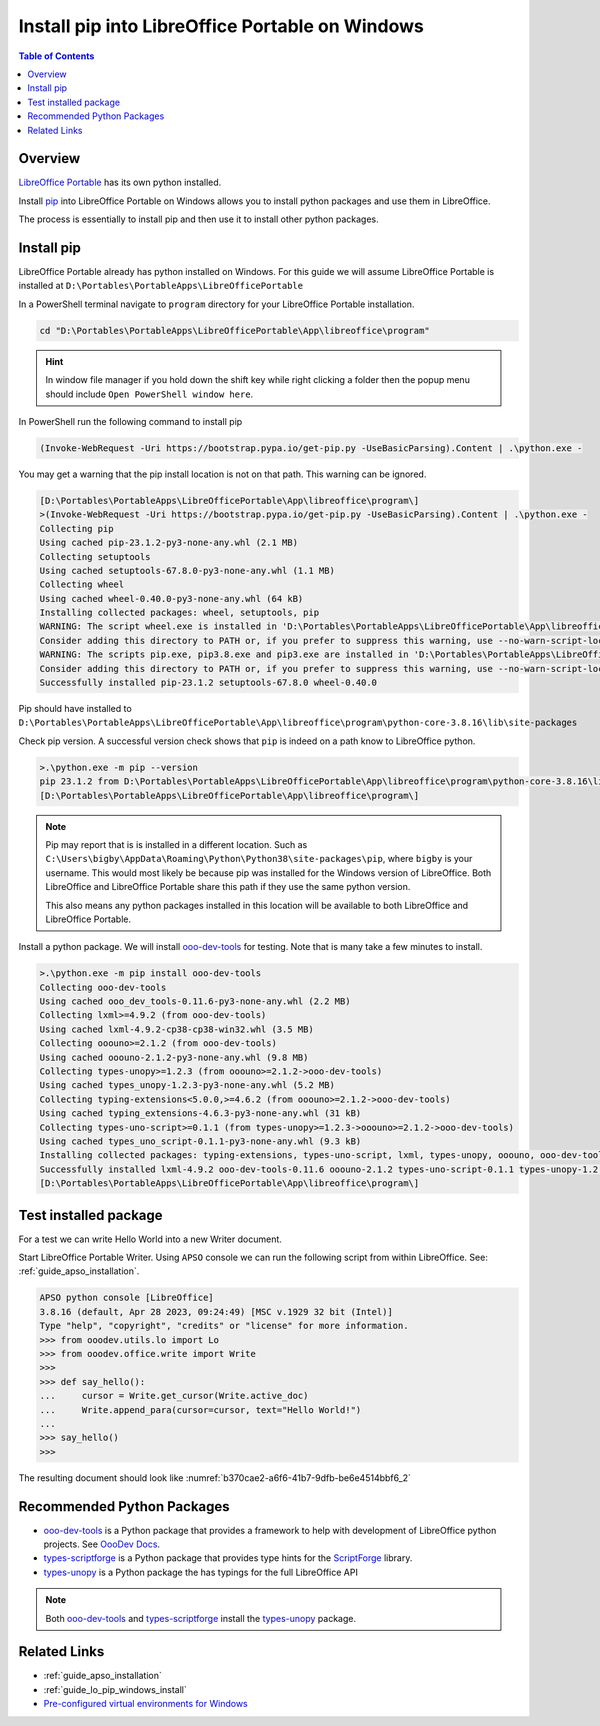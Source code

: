 .. _guide_lo_portable_pip_windows_install:

Install pip into LibreOffice Portable on Windows
================================================

.. contents:: Table of Contents
    :local:
    :backlinks: top
    :depth: 1

Overview
--------
|lo_port|_ has its own python installed.


Install pip_ into |lo_port| on Windows allows you to install python packages and use them in LibreOffice.

The process is essentially to install pip and then use it to install other python packages.

Install pip
-----------

|lo_port| already has python installed on Windows.
For this guide we will assume |lo_port| is installed at ``D:\Portables\PortableApps\LibreOfficePortable``

In a PowerShell terminal navigate to ``program`` directory for your |lo_port| installation.

.. code-block:: powershell

    cd "D:\Portables\PortableApps\LibreOfficePortable\App\libreoffice\program"

.. hint::

    In window file manager if you hold down the shift key while right clicking a folder then the popup menu should include ``Open PowerShell window here``.

In PowerShell run the following command to install pip

.. code-block:: powershell

    (Invoke-WebRequest -Uri https://bootstrap.pypa.io/get-pip.py -UseBasicParsing).Content | .\python.exe -

You may get a warning that the pip install location is not on that path. This warning can be ignored.

.. code-block:: powershell

    [D:\Portables\PortableApps\LibreOfficePortable\App\libreoffice\program\]
    >(Invoke-WebRequest -Uri https://bootstrap.pypa.io/get-pip.py -UseBasicParsing).Content | .\python.exe -
    Collecting pip
    Using cached pip-23.1.2-py3-none-any.whl (2.1 MB)
    Collecting setuptools
    Using cached setuptools-67.8.0-py3-none-any.whl (1.1 MB)
    Collecting wheel
    Using cached wheel-0.40.0-py3-none-any.whl (64 kB)
    Installing collected packages: wheel, setuptools, pip
    WARNING: The script wheel.exe is installed in 'D:\Portables\PortableApps\LibreOfficePortable\App\libreoffice\program\python-core-3.8.16\Scripts' which is not on PATH.
    Consider adding this directory to PATH or, if you prefer to suppress this warning, use --no-warn-script-location.
    WARNING: The scripts pip.exe, pip3.8.exe and pip3.exe are installed in 'D:\Portables\PortableApps\LibreOfficePortable\App\libreoffice\program\python-core-3.8.16\Scripts' which is not on PATH.
    Consider adding this directory to PATH or, if you prefer to suppress this warning, use --no-warn-script-location.
    Successfully installed pip-23.1.2 setuptools-67.8.0 wheel-0.40.0

Pip should have installed to ``D:\Portables\PortableApps\LibreOfficePortable\App\libreoffice\program\python-core-3.8.16\lib\site-packages``

Check pip version. A successful version check shows that ``pip`` is indeed on a path know to LibreOffice python.

.. code-block:: powershell

    >.\python.exe -m pip --version
    pip 23.1.2 from D:\Portables\PortableApps\LibreOfficePortable\App\libreoffice\program\python-core-3.8.16\lib\site-packages\pip (python 3.8)
    [D:\Portables\PortableApps\LibreOfficePortable\App\libreoffice\program\]

.. note::

    Pip may report that is is installed in a different location.
    Such as ``C:\Users\bigby\AppData\Roaming\Python\Python38\site-packages\pip``, where ``bigby`` is your username.
    This would most likely be because pip was installed for the Windows version of LibreOffice.
    Both LibreOffice and LibreOffice Portable share this path if they use the same python version.

    This also means any python packages installed in this location will be available to both LibreOffice and LibreOffice Portable.

Install a python package.
We will install ooo-dev-tools_ for testing. Note that is many take a few minutes to install.

.. code-block:: powershell

    >.\python.exe -m pip install ooo-dev-tools
    Collecting ooo-dev-tools
    Using cached ooo_dev_tools-0.11.6-py3-none-any.whl (2.2 MB)
    Collecting lxml>=4.9.2 (from ooo-dev-tools)
    Using cached lxml-4.9.2-cp38-cp38-win32.whl (3.5 MB)
    Collecting ooouno>=2.1.2 (from ooo-dev-tools)
    Using cached ooouno-2.1.2-py3-none-any.whl (9.8 MB)
    Collecting types-unopy>=1.2.3 (from ooouno>=2.1.2->ooo-dev-tools)
    Using cached types_unopy-1.2.3-py3-none-any.whl (5.2 MB)
    Collecting typing-extensions<5.0.0,>=4.6.2 (from ooouno>=2.1.2->ooo-dev-tools)
    Using cached typing_extensions-4.6.3-py3-none-any.whl (31 kB)
    Collecting types-uno-script>=0.1.1 (from types-unopy>=1.2.3->ooouno>=2.1.2->ooo-dev-tools)
    Using cached types_uno_script-0.1.1-py3-none-any.whl (9.3 kB)
    Installing collected packages: typing-extensions, types-uno-script, lxml, types-unopy, ooouno, ooo-dev-tools
    Successfully installed lxml-4.9.2 ooo-dev-tools-0.11.6 ooouno-2.1.2 types-uno-script-0.1.1 types-unopy-1.2.3 typing-extensions-4.6.3
    [D:\Portables\PortableApps\LibreOfficePortable\App\libreoffice\program\]

.. _guide_lo_portable_pip_windows_install_test:

Test installed package
----------------------

For a test we can write Hello World into a new Writer document.

Start LibreOffice Portable Writer.
Using ``APSO`` console we can run the following script from within LibreOffice.
See: :ref:`guide_apso_installation`.

.. code-block:: python

    APSO python console [LibreOffice]
    3.8.16 (default, Apr 28 2023, 09:24:49) [MSC v.1929 32 bit (Intel)]
    Type "help", "copyright", "credits" or "license" for more information.
    >>> from ooodev.utils.lo import Lo
    >>> from ooodev.office.write import Write
    >>>
    >>> def say_hello():
    ...     cursor = Write.get_cursor(Write.active_doc)
    ...     Write.append_para(cursor=cursor, text="Hello World!")
    ... 
    >>> say_hello()
    >>> 

The resulting document should look like :numref:`b370cae2-a6f6-41b7-9dfb-be6e4514bbf6_2`


.. cssclass:: screen_shot

    .. _b370cae2-a6f6-41b7-9dfb-be6e4514bbf6_2:

    .. figure:: https://github.com/Amourspirit/python_ooo_dev_tools/assets/4193389/b370cae2-a6f6-41b7-9dfb-be6e4514bbf6
        :alt: LibreOffice Writer Hello World
        :figclass: align-center

        LibreOffice Writer Hello World

Recommended Python Packages
---------------------------

- ooo-dev-tools_ is a Python package that provides a framework to help with development of LibreOffice python projects. See |odev_docs|_.
- types-scriptforge_ is a Python package that provides type hints for the ScriptForge_ library.
- types-unopy_ is a Python package the has typings for the full LibreOffice API

.. note::

    Both ooo-dev-tools_ and types-scriptforge_ install the types-unopy_ package.

Related Links
-------------

- :ref:`guide_apso_installation`
- :ref:`guide_lo_pip_windows_install`
- |win_pre_venv|_

.. _ooo-dev-tools: https://pypi.org/project/ooo-dev-tools/
.. _pip: https://pip.pypa.io/en/stable/

.. |lo_port| replace:: LibreOffice Portable
.. _lo_port: https://portableapps.com/de/apps/office/libreoffice_portable

.. |win_pre_venv| replace:: Pre-configured virtual environments for Windows
.. _win_pre_venv: https://github.com/Amourspirit/lo-support_file/tree/main/virtual_environments/windows

.. |odev_docs| replace:: OooDev Docs
.. _odev_docs: https://python-ooo-dev-tools.readthedocs.io/en/latest/index.html
.. _types-scriptforge: https://pypi.org/project/types-scriptforge/
.. _scriptforge: https://gitlab.com/LibreOfficiant/scriptforge
.. _types-unopy: https://pypi.org/project/types-unopy/